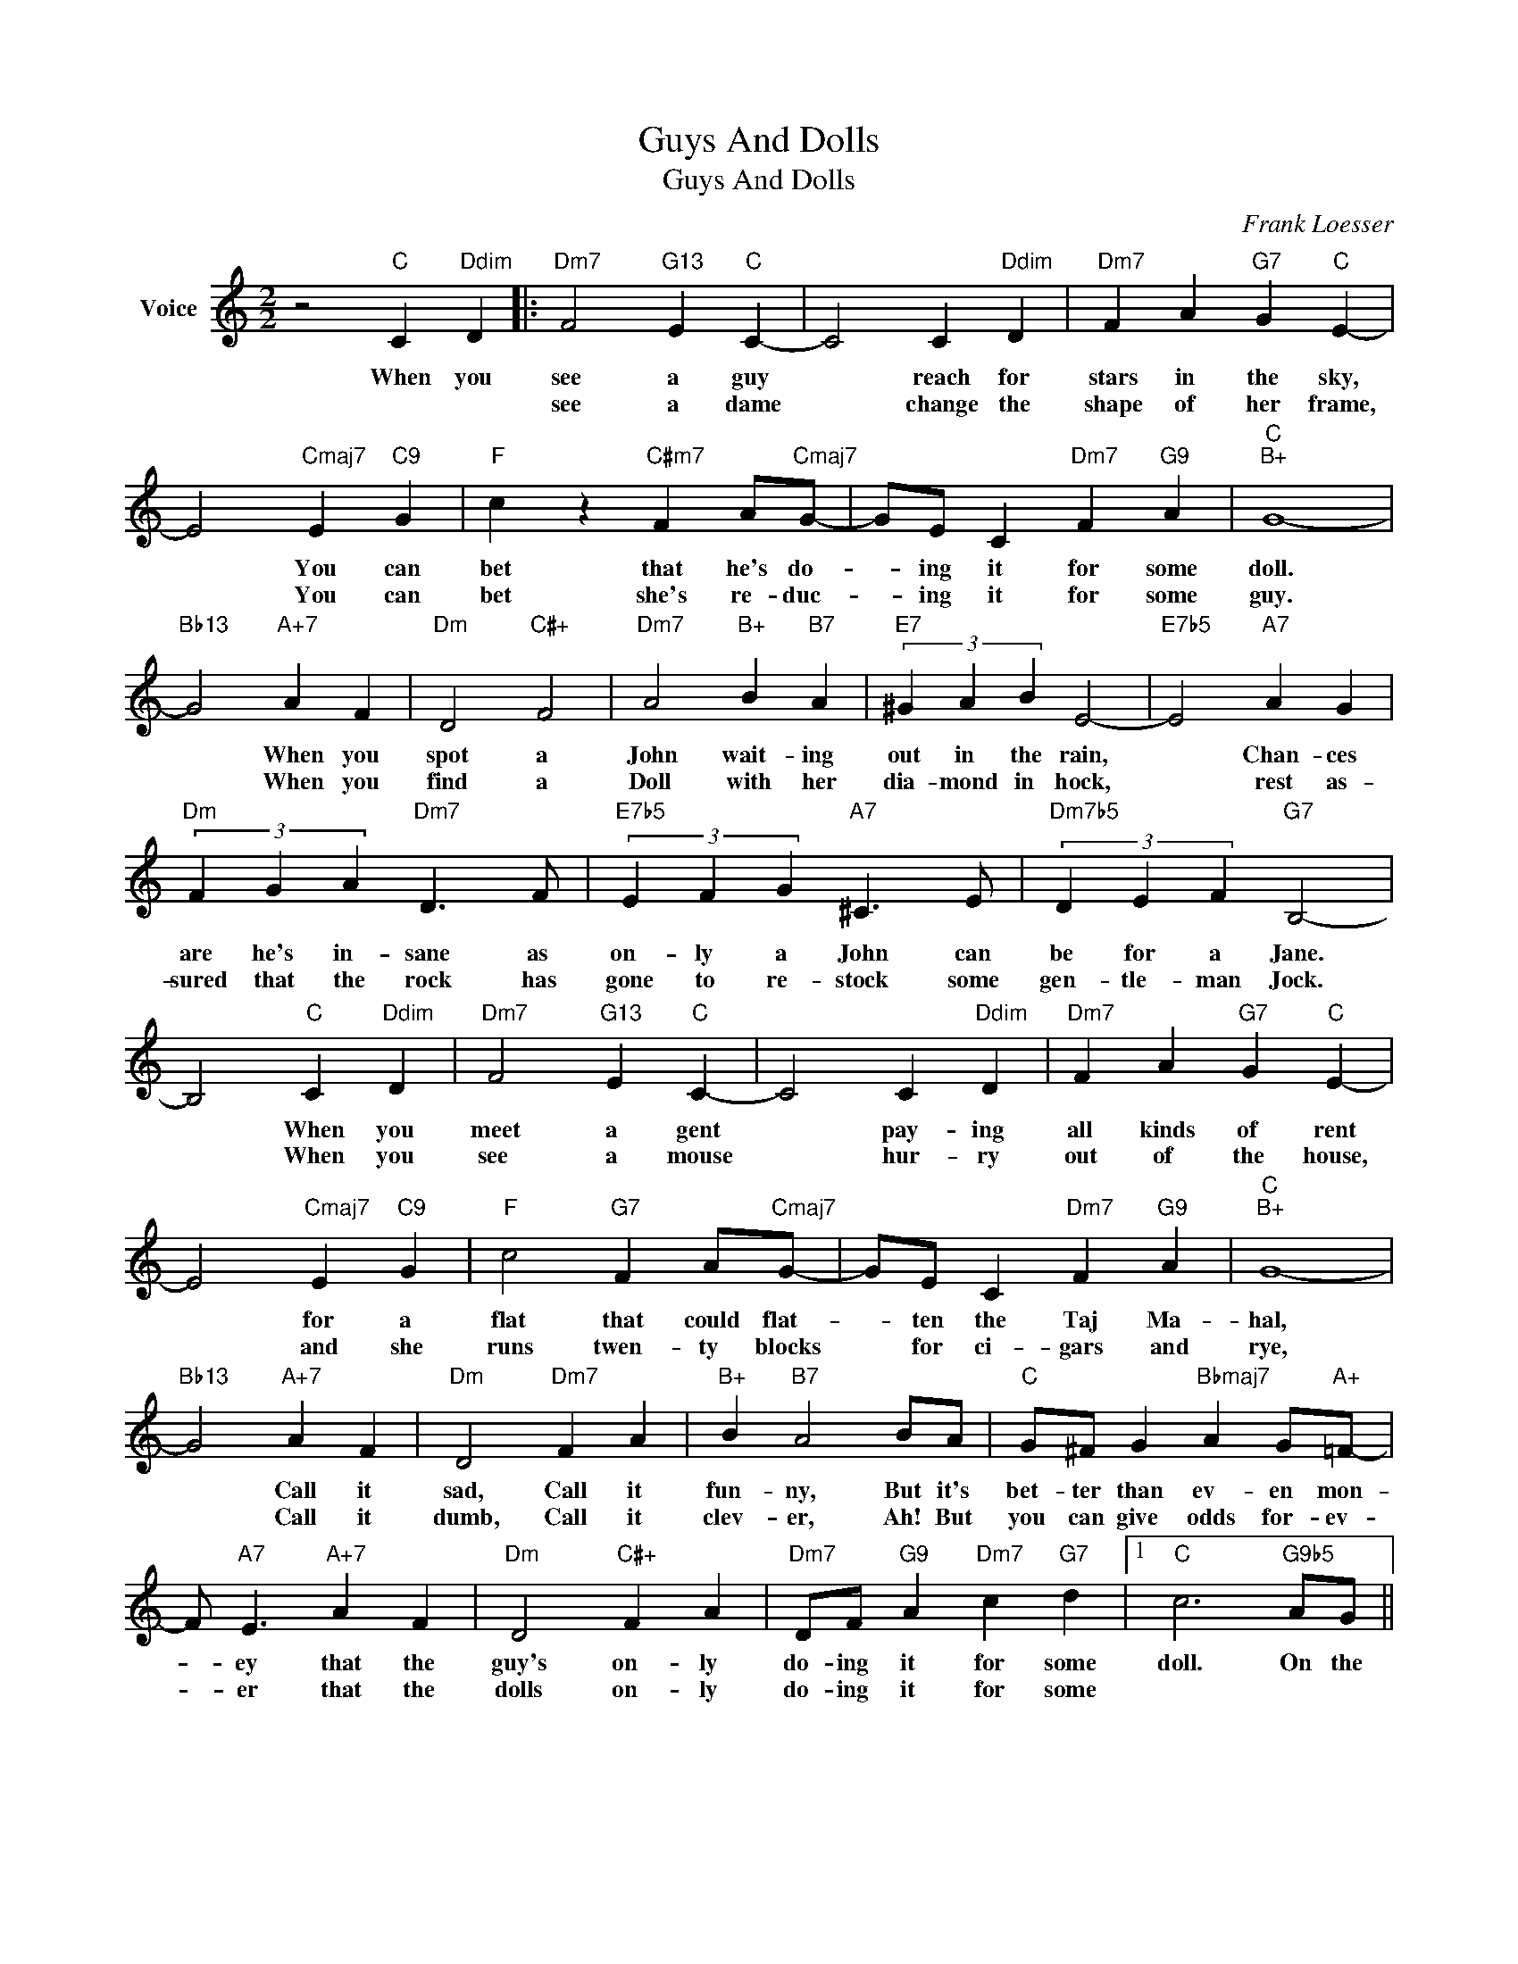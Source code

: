 X:1
T:Guys And Dolls
T:Guys And Dolls
C:Frank Loesser
Z:All Rights Reserved
L:1/4
M:2/2
K:C
V:1 treble nm="Voice"
%%MIDI program 52
V:1
 z2"C" C"Ddim" D |:"Dm7" F2"G13" E"C" C- | C2 C"Ddim" D |"Dm7" F A"G7" G"C" E- | %4
w: When you|see a guy|* reach for|stars in the sky,|
w: |see a dame|* change the|shape of her frame,|
 E2"Cmaj7" E"C9" G |"F" c z"C#m7" F A/"Cmaj7"G/- | G/E/ C"Dm7" F"G9" A |"C""B+" G4- | %8
w: * You can|bet that he's do-|* ing it for some|doll.|
w: * You can|bet she's re- duc-|* ing it for some|guy.|
"Bb13" G2"A+7" A F |"Dm" D2"C#+" F2 |"Dm7" A2"B+" B"B7" A |"E7" (3^G A B E2- |"E7b5" E2"A7" A G | %13
w: * When you|spot a|John wait- ing|out in the rain,|* Chan- ces|
w: * When you|find a|Doll with her|dia- mond in hock,|* rest as-|
"Dm" (3F G A"Dm7" D3/2 F/ |"E7b5" (3E F G"A7" ^C3/2 E/ |"Dm7b5" (3D E F"G7" B,2- | %16
w: are he's in- sane as|on- ly a John can|be for a Jane.|
w: sured that the rock has|gone to re- stock some|gen- tle- man Jock.|
 B,2"C" C"Ddim" D |"Dm7" F2"G13" E"C" C- | C2 C"Ddim" D |"Dm7" F A"G7" G"C" E- | %20
w: * When you|meet a gent|* pay- ing|all kinds of rent|
w: * When you|see a mouse|* hur- ry|out of the house,|
 E2"Cmaj7" E"C9" G |"F" c2"G7" F A/"Cmaj7"G/- | G/E/ C"Dm7" F"G9" A |"C""B+" G4- | %24
w: * for a|flat that could flat-|* ten the Taj Ma-|hal,|
w: * and she|runs twen- ty blocks|* for ci- gars and|rye,|
"Bb13" G2"A+7" A F |"Dm" D2"Dm7" F A |"B+" B"B7" A2 B/A/ |"C" G/^F/ G"Bbmaj7" A G/"A+"=F/- | %28
w: * Call it|sad, Call it|fun- ny, But it's|bet- ter than ev- en mon-|
w: * Call it|dumb, Call it|clev- er, Ah! But|you can give odds for- ev-|
 F/"A7" E3/2"A+7" A F |"Dm" D2"C#+" F A |"Dm7" D/F/"G9" A"Dm7" c"G7" d |1"C" c3"G9b5" A/G/ || %32
w: * ey that the|guy's on- ly|do- ing it for some|doll. On the|
w: * er that the|dolls on- ly|do- ing it for some||
"G9" A/A/ A"C" C"Ddim" D :|2"C""Bb9" c4 ||"C" c2 z2 |] %35
w: oth- er hand, When you|||
w: |guy.||

